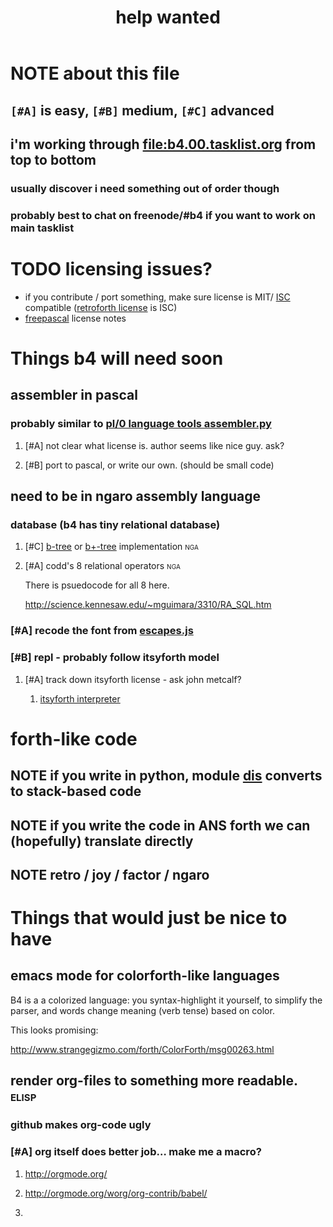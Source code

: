 #+TITLE: help wanted

* NOTE about this file
** ~[#A]~ is easy, ~[#B]~ medium, ~[#C]~ advanced
** i'm working through file:b4.00.tasklist.org from top to bottom
*** usually discover i need something out of order though
*** probably best to chat on freenode/#b4 if you want to work on main tasklist


* TODO licensing issues?
- if you contribute / port something, make sure license is MIT/ [[http://en.wikipedia.org/wiki/ISC_license][ISC]] compatible ([[http://retroforth.org/license.html][retroforth license]] is ISC)
- [[http://www.freepascal.org/faq.var#general-license][freepascal]] license notes


* Things b4 will need soon

** assembler in pascal
*** probably similar to  [[https://github.com/oriontransfer/PL0-Language-Tools/blob/master/pl0_assemblera.py][pl/0 language tools assembler.py]]
**** [#A] not clear what license is. author seems like nice guy. ask?
**** [#B] port to pascal, or write our own. (should be small code)

** need to be in ngaro assembly language
*** database (b4 has tiny relational database)
**** [#C] [[http://en.wikipedia.org/wiki/B-tree][b-tree]] or [[http://en.wikipedia.org/wiki/B%2B_tree][b+-tree]] implementation                           :nga:
**** [#A] codd's 8 relational operators                              :nga:

There is psuedocode for all 8 here.

http://science.kennesaw.edu/~mguimara/3310/RA_SQL.htm

*** [#A] recode the font from [[http://256.io/escapes.js/][escapes.js]] 

*** [#B] repl - probably follow itsyforth model
**** [#A] track down itsyforth license - ask john metcalf?
***** [[http://www.retroprogramming.com/2012/03/itsy-forth-1k-tiny-compiler.html][itsyforth interpreter]]


* forth-like code
** NOTE if you write in python, module [[http://docs.python.org/library/dis.html][dis]] converts to stack-based code
** NOTE if you write the code in ANS forth we can (hopefully) translate directly
** NOTE retro / joy / factor / ngaro


* Things that would just be nice to have
** emacs mode for colorforth-like languages

B4 is a a colorized language: you syntax-highlight it yourself, to simplify the parser, and words change meaning (verb tense) based on color.

This looks promising:

http://www.strangegizmo.com/forth/ColorForth/msg00263.html

** render org-files to something more readable.                      :elisp:
*** github makes org-code ugly
*** [#A] org itself does better job... make me a macro?
**** http://orgmode.org/
**** http://orgmode.org/worg/org-contrib/babel/ 
**** 
